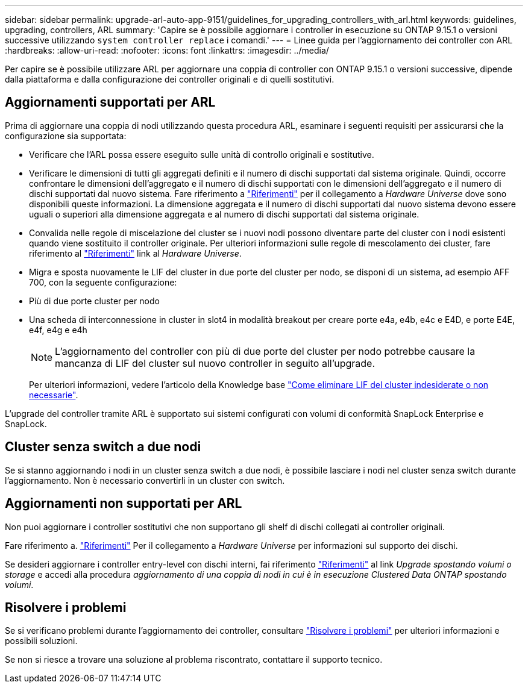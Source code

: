 ---
sidebar: sidebar 
permalink: upgrade-arl-auto-app-9151/guidelines_for_upgrading_controllers_with_arl.html 
keywords: guidelines, upgrading, controllers, ARL 
summary: 'Capire se è possibile aggiornare i controller in esecuzione su ONTAP 9.15.1 o versioni successive utilizzando `system controller replace` i comandi.' 
---
= Linee guida per l'aggiornamento dei controller con ARL
:hardbreaks:
:allow-uri-read: 
:nofooter: 
:icons: font
:linkattrs: 
:imagesdir: ../media/


[role="lead"]
Per capire se è possibile utilizzare ARL per aggiornare una coppia di controller con ONTAP 9.15.1 o versioni successive, dipende dalla piattaforma e dalla configurazione dei controller originali e di quelli sostitutivi.



== Aggiornamenti supportati per ARL

Prima di aggiornare una coppia di nodi utilizzando questa procedura ARL, esaminare i seguenti requisiti per assicurarsi che la configurazione sia supportata:

* Verificare che l'ARL possa essere eseguito sulle unità di controllo originali e sostitutive.
* Verificare le dimensioni di tutti gli aggregati definiti e il numero di dischi supportati dal sistema originale. Quindi, occorre confrontare le dimensioni dell'aggregato e il numero di dischi supportati con le dimensioni dell'aggregato e il numero di dischi supportati dal nuovo sistema. Fare riferimento a link:other_references.html["Riferimenti"] per il collegamento a _Hardware Universe_ dove sono disponibili queste informazioni. La dimensione aggregata e il numero di dischi supportati dal nuovo sistema devono essere uguali o superiori alla dimensione aggregata e al numero di dischi supportati dal sistema originale.
* Convalida nelle regole di miscelazione del cluster se i nuovi nodi possono diventare parte del cluster con i nodi esistenti quando viene sostituito il controller originale. Per ulteriori informazioni sulle regole di mescolamento dei cluster, fare riferimento al link:other_references.html["Riferimenti"] link al _Hardware Universe_.
* Migra e sposta nuovamente le LIF del cluster in due porte del cluster per nodo, se disponi di un sistema, ad esempio AFF 700, con la seguente configurazione:
* Più di due porte cluster per nodo
* Una scheda di interconnessione in cluster in slot4 in modalità breakout per creare porte e4a, e4b, e4c e E4D, e porte E4E, e4f, e4g e e4h
+

NOTE: L'aggiornamento del controller con più di due porte del cluster per nodo potrebbe causare la mancanza di LIF del cluster sul nuovo controller in seguito all'upgrade.

+
Per ulteriori informazioni, vedere l'articolo della Knowledge base link:https://kb.netapp.com/on-prem/ontap/Ontap_OS/OS-KBs/How_to_delete_unwanted_or_unnecessary_cluster_LIFs["Come eliminare LIF del cluster indesiderate o non necessarie"^].



L'upgrade del controller tramite ARL è supportato sui sistemi configurati con volumi di conformità SnapLock Enterprise e SnapLock.



== Cluster senza switch a due nodi

Se si stanno aggiornando i nodi in un cluster senza switch a due nodi, è possibile lasciare i nodi nel cluster senza switch durante l'aggiornamento. Non è necessario convertirli in un cluster con switch.



== Aggiornamenti non supportati per ARL

Non puoi aggiornare i controller sostitutivi che non supportano gli shelf di dischi collegati ai controller originali.

Fare riferimento a. link:other_references.html["Riferimenti"] Per il collegamento a _Hardware Universe_ per informazioni sul supporto dei dischi.

Se desideri aggiornare i controller entry-level con dischi interni, fai riferimento link:other_references.html["Riferimenti"] al link _Upgrade spostando volumi o storage_ e accedi alla procedura _aggiornamento di una coppia di nodi in cui è in esecuzione Clustered Data ONTAP spostando volumi_.



== Risolvere i problemi

Se si verificano problemi durante l'aggiornamento dei controller, consultare link:aggregate_relocation_failures.htmll["Risolvere i problemi"] per ulteriori informazioni e possibili soluzioni.

Se non si riesce a trovare una soluzione al problema riscontrato, contattare il supporto tecnico.
